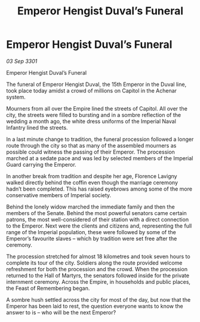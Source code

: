 :PROPERTIES:
:ID:       c3f15cd2-d43d-4e66-bfb2-66a90e8db40c
:END:
#+title: Emperor Hengist Duval’s Funeral
#+filetags: :galnet:

* Emperor Hengist Duval’s Funeral

/03 Sep 3301/

Emperor Hengist Duval’s Funeral 
 
The funeral of Emperor Hengist Duval, the 15th Emperor in the Duval line, took place today amidst a crowd of millions on Capitol in the Achenar system. 

Mourners from all over the Empire lined the streets of Capitol. All over the city, the streets were filled to bursting and in a sombre reflection of the wedding a month ago, the white dress uniforms of the Imperial Naval Infantry lined the streets. 

In a last minute change to tradition, the funeral procession followed a longer route through the city so that as many of the assembled mourners as possible could witness the passing of their Emperor. The procession marched at a sedate pace and was led by selected members of the Imperial Guard carrying the Emperor. 

In another break from tradition and despite her age, Florence Lavigny walked directly behind the coffin even though the marriage ceremony hadn’t been completed. This has raised eyebrows among some of the more conservative members of Imperial society. 

Behind the lonely widow marched the immediate family and then the members of the Senate. Behind the most powerful senators came certain patrons, the most well-considered of their station with a direct connection to the Emperor. Next were the clients and citizens and, representing the full range of the Imperial population, these were followed by some of the Emperor’s favourite slaves – which by tradition were set free after the ceremony. 

The procession stretched for almost 18 kilometres and took seven hours to complete its tour of the city. Soldiers along the route provided welcome refreshment for both the procession and the crowd. When the procession returned to the Hall of Martyrs, the senators followed inside for the private internment ceremony. Across the Empire, in households and public places, the Feast of Remembering began. 

A sombre hush settled across the city for most of the day, but now that the Emperor has been laid to rest, the question everyone wants to know the answer to is – who will be the next Emperor?
